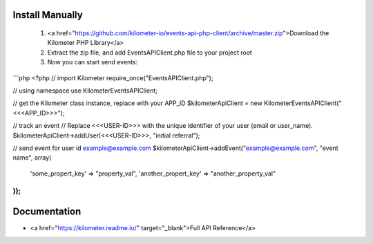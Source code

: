 
Install Manually
------------
 1. <a href="https://github.com/kilometer-io/events-api-php-client/archive/master.zip">Download the Kilometer PHP Library</a>
 2.  Extract the zip file, and add EventsAPIClient.php file to your project root
 3.  Now you can start send events:

```php
<?php
// import Kilometer
require_once("EventsAPIClient.php");

// using namespace
use Kilometer\EventsAPIClient;

// get the Kilometer class instance, replace with your APP_ID
$kilometerApiClient = new Kilometer\EventsAPIClient("<<<APP_ID>>>");

// track an event
// Replace <<<USER-ID>>> with the unique identifier of your user (email or user_name).
$kilometerApiClient->addUser(<<<USER-ID>>>, "initial referral");

// send event for user id example@example.com
$kilometerApiClient->addEvent("example@example.com", "event name", array(
    'some_propert_key'      => "property_val",
    'another_propert_key'   => "another_property_val"
));
```

Documentation
-------------
* <a href="https://kilometer.readme.io/" target="_blank">Full API Reference</a>
